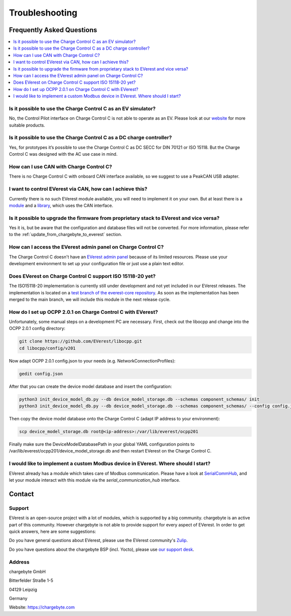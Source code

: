 .. _troubleshooting.rst:

Troubleshooting
===============

Frequently Asked Questions
--------------------------

.. contents::
   :local:


Is it possible to use the Charge Control C as an EV simulator?
^^^^^^^^^^^^^^^^^^^^^^^^^^^^^^^^^^^^^^^^^^^^^^^^^^^^^^^^^^^^^^

No, the Control Pilot interface on Charge Control C is not able to operate as an EV. Please look at
our `website <https://www.chargebyte.com/>`_ for more suitable products.


Is it possible to use the Charge Control C as a DC charge controller?
^^^^^^^^^^^^^^^^^^^^^^^^^^^^^^^^^^^^^^^^^^^^^^^^^^^^^^^^^^^^^^^^^^^^^

Yes, for prototypes it’s possible to use the Charge Control C as DC SECC for DIN 70121 or ISO 15118.
But the Charge Control C was designed with the AC use case in mind.


How can I use CAN with Charge Control C?
^^^^^^^^^^^^^^^^^^^^^^^^^^^^^^^^^^^^^^^^

There is no Charge Control C with onboard CAN interface available, so we suggest to use a PeakCAN
USB adapter.


I want to control EVerest via CAN, how can I achieve this?
^^^^^^^^^^^^^^^^^^^^^^^^^^^^^^^^^^^^^^^^^^^^^^^^^^^^^^^^^^

Currently there is no such EVerest module available, you will need to implement it on your own. But
at least there is a `module <https://github.com/EVerest/everest-core/tree/main/modules/DPM1000>`_
and a `library <https://github.com/EVerest/everest-core/tree/main/lib/staging/can_dpm1000>`_,
which uses the CAN interface.


Is it possible to upgrade the firmware from proprietary stack to EVerest and vice versa?
^^^^^^^^^^^^^^^^^^^^^^^^^^^^^^^^^^^^^^^^^^^^^^^^^^^^^^^^^^^^^^^^^^^^^^^^^^^^^^^^^^^^^^^^

Yes it is, but be aware that the configuration and database files will not be converted.
For more information, please refer to the :ref:`update_from_chargebyte_to_everest` section.


How can I access the EVerest admin panel on Charge Control C?
^^^^^^^^^^^^^^^^^^^^^^^^^^^^^^^^^^^^^^^^^^^^^^^^^^^^^^^^^^^^^

The Charge Control C doesn't have an `EVerest admin panel <https://github.com/EVerest/everest-admin-panel>`_
because of its limited resources. Please use your development environment to set up your configuration
file or just use a plain text editor.


Does EVerest on Charge Control C support ISO 15118-20 yet?
^^^^^^^^^^^^^^^^^^^^^^^^^^^^^^^^^^^^^^^^^^^^^^^^^^^^^^^^^^

The ISO15118-20 implementation is currently still under development and not yet included in
our EVerest releases. The implementation is located on a 
`test branch of the everest-core repository <https://github.com/EVerest/everest-core/tree/testing/iso15118-20>`_.
As soon as the implementation has been merged to the main branch, we will include this module in the
next release cycle.


How do I set up OCPP 2.0.1 on Charge Control C with EVerest?
^^^^^^^^^^^^^^^^^^^^^^^^^^^^^^^^^^^^^^^^^^^^^^^^^^^^^^^^^^^^

Unfortunately, some manual steps on a development PC are necessary. First, check out the
libocpp and change into the OCPP 2.0.1 config directory:

.. code-block:: console

   git clone https://github.com/EVerest/libocpp.git
   cd libocpp/config/v201

Now adapt OCPP 2.0.1 config.json to your needs (e.g. NetworkConnectionProfiles):

.. code-block:: console

   gedit config.json

After that you can create the device model database and insert the configuration:

.. code-block:: console
   
   python3 init_device_model_db.py --db device_model_storage.db --schemas component_schemas/ init
   python3 init_device_model_db.py --db device_model_storage.db --schemas component_schemas/ --config config.json insert
   
Then copy the device model database onto the Charge Control C (adapt IP address to your environment):

.. code-block:: console

   scp device_model_storage.db root@<ip-address>:/var/lib/everest/ocpp201
   
Finally make sure the DeviceModelDatabasePath in your global YAML configuration points to
/var/lib/everest/ocpp201/device_model_storage.db and then restart EVerest on the Charge Control C.


I would like to implement a custom Modbus device in EVerest. Where should I start?
^^^^^^^^^^^^^^^^^^^^^^^^^^^^^^^^^^^^^^^^^^^^^^^^^^^^^^^^^^^^^^^^^^^^^^^^^^^^^^^^^^

EVerest already has a module which takes care of Modbus communication. Please have a look at
`SerialCommHub <https://everest.github.io/nightly/_generated/modules/SerialCommHub.html>`_,
and let your module interact with this module via the `serial_communication_hub` interface.


Contact
-------

Support
^^^^^^^

EVerest is an open-source project with a lot of modules, which is supported by a big community.
chargebyte is an active part of this community. However chargebyte is not able to provide support
for every aspect of EVerest. In order to get quick answers, here are some suggestions:

Do you have general questions about EVerest, please use the EVerest community's
`Zulip <https://lfenergy.zulipchat.com/>`_.

Do you have questions about the chargebyte BSP (incl. Yocto), please use
`our support desk <https://chargebyte.com/support>`_.

Address
^^^^^^^

chargebyte GmbH

Bitterfelder Straße 1-5

04129 Leipzig

Germany

Website: `<https://chargebyte.com>`_


